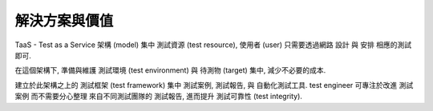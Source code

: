 解決方案與價值
====================

TaaS - Test as a Service 架構 (model) 集中 測試資源 (test resource),
使用者 (user) 只需要透過網路 設計 與 安排 相應的測試即可.

在這個架構下, 準備與維護 測試環境 (test environment) 與 待測物 (target) 集中,
減少不必要的成本.

建立於此架構之上的 測試框架 (test framework) 集中 測試案例, 測試報告,
與 自動化測試工具. test engineer 可專注於改進 測試案例 而不需要分心整理
來自不同測試團隊的 測試報告, 進而提升 測試可靠性 (test integrity).

..  solution: TaaS

..  update with Johnny:
    -   會找 JDP (join design parter) 是為了 cost down
        cost down 的內容正就是人力
    -   事實上 JDP 的工作包含開發生產, 所以使用 TaaS 架構的話,
        data center 理應會在 JDP 那邊
    -   TaaS 的第一個價值 -- as a service,
        tester 想測就測, 不必為測試環境奔波
    -   要解釋集中測試資源的好處:

        *   減少生產維護成本
        *   維護與設置 測試環境 專業化, 集中價值, 減少 domain knowledge 分散

    -   從 PO 的角度, 認同 improvement of test integrity.
        提供 TaaS 服務集中所有 test case 有助改進 test case 之中的偏差,
        增進 test integrity
